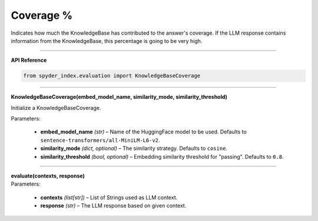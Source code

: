 Coverage %
============================================

Indicates how much the KnowledgeBase has contributed to the answer's coverage. If the LLM response contains information from the KnowledgeBase, this percentage is going to be very high.

_____

| **API Reference**

.. code-block:: python

    from spyder_index.evaluation import KnowledgeBaseCoverage

_____

| **KnowledgeBaseCoverage(embed_model_name, similarity_mode, similarity_threshold)**

Initialize a KnowledgeBaseCoverage.

| Parameters:

    - **embed_model_name** *(str)* – Name of the HuggingFace model to be used. Defaults to ``sentence-transformers/all-MiniLM-L6-v2``.
    - **similarity_mode** *(dict, optional)* – The similarity strategy. Defaults to ``cosine``.
    - **similarity_threshold** *(bool, optional)* – Embedding similarity threshold for "passing". Defaults to ``0.8``.

_____

| **evaluate(contexts, response)**

| Parameters:

    - **contexts** *(list[str])* – List of Strings used as LLM context.
    - **response** *(str)* – The LLM response based on given context.
